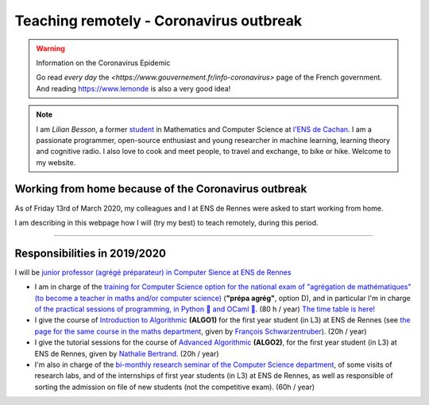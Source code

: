 .. meta::
   :description lang=en: Description of my teaching activities now that we are working from home
   :description lang=fr: Description de mes activités d'enseignements maintenant que nous enseignons à distance

##########################################
 Teaching remotely - Coronavirus outbreak
##########################################

.. warning:: Information on the Coronavirus Epidemic

    Go read *every day* the `<https://www.gouvernement.fr/info-coronavirus>` page of the French government.
    And reading `<https://www.lemonde>`_ is also a very good idea!


.. note::

    I am *Lilian Besson*, a former `student <http://www.math.ens-cachan.fr/version-francaise/haut-de-page/annuaire/besson-lilian-128754.kjsp>`_ in Mathematics and Computer Science at `l'ENS de Cachan <http://www.ens-cachan.fr/>`_. I am a passionate programmer, open-source enthusiast and young researcher in machine learning, learning theory and cognitive radio. I also love to cook and meet people, to travel and exchange, to bike or hike.
    Welcome to my website.


Working from home because of the Coronavirus outbreak
-----------------------------------------------------

As of Friday 13rd of March 2020, my colleagues and I at ENS de Rennes were asked to start working from home.

I am describing in this webpage how I will (try my best) to teach remotely, during this period.


.. todo:: finish!


---------------------------------------------

Responsibilities in 2019/2020
-----------------------------

I will be `junior professor (agrégé préparateur) in Computer Sience at ENS de Rennes <http://www.ens-rennes.fr/recrutements/recrutement-agpr-au-departement-informatique-291278.kjsp?RH=1205317096837>`_

- I am in charge of the `training for Computer Science option for the national exam of "agrégation de mathématiques" (to become a teacher in maths and/or computer science) <https://perso.crans.org/besson/teach/agreg-2019/>`__ (**"prépa agrég"**, option D), and in particular I'm in charge `of the practical sessions of programming, in Python 🐍 and OCaml 🐫 <https://github.com/Naereen/notebooks/tree/master/agreg/>`__. (80 h / year) `The time table is here! <https://perso.crans.org/besson/agreg_info_planning/>`__
- I give the course of `Introduction to Algorithmic <https://perso.crans.org/besson/teach/info1_algo1_2019/>`__ **(ALGO1)** for the first year student (in L3) at ENS de Rennes (see `the page for the same course in the maths department <http://people.irisa.fr/Francois.Schwarzentruber/math1_algo1_2019/>`__, given by `François Schwarzentruber <http://people.irisa.fr/Francois.Schwarzentruber/>`__). (20h / year)
- I give the tutorial sessions for the course of `Advanced Algorithmic <http://people.rennes.inria.fr/Nathalie.Bertrand/teaching.html>`__ **(ALGO2)**, for the first year student (in L3) at ENS de Rennes, given by `Nathalie Bertrand <http://people.rennes.inria.fr/Nathalie.Bertrand/>`__. (20h / year)
- I'm also in charge of the `bi-monthly research seminar of the Computer Science department <https://perso.crans.org/besson/seminaire_dptinfo_2019/>`__, of some visits of research labs, and of the internships of first year students (in L3) at ENS de Rennes, as well as responsible of sorting the admission on file of new students (not the competitive exam). (60h / year)


.. (c) Lilian Besson, 2011-2020, https://bitbucket.org/lbesson/web-sphinx/
